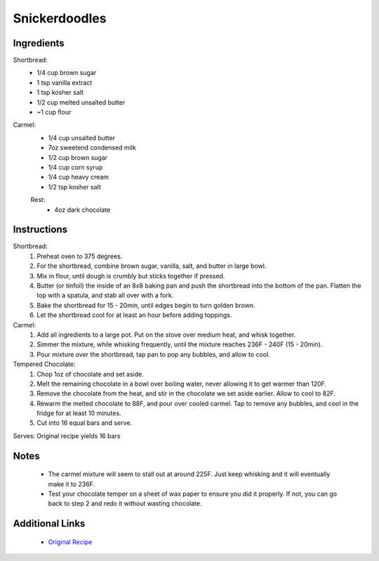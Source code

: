 Snickerdoodles
===============

Ingredients
-----------

Shortbread:
 * 1/4 cup brown sugar
 * 1 tsp vanilla extract
 * 1 tsp kosher salt
 * 1/2 cup melted unsalted butter
 * ~1 cup flour

Carmel:
 * 1/4 cup unsalted butter
 * 7oz sweetend condensed milk
 * 1/2 cup brown sugar
 * 1/4 cup corn syrup
 * 1/4 cup heavy cream
 * 1/2 tsp kosher salt

 Rest:
  * 4oz dark chocolate

Instructions
-------------

Shortbread:
 #. Preheat oven to 375 degrees.
 #. For the shortbread, combine brown sugar, vanilla, salt, and butter in large bowl.
 #. Mix in flour, until dough is crumbly but sticks together if pressed.
 #. Butter (or tinfoil) the inside of an 8x8 baking pan and push the shortbread into the bottom of the pan. Flatten the top with a spatula, and stab all over with a fork.
 #. Bake the shortbread for 15 - 20min, until edges begin to turn golden brown.
 #. Let the shortbread cool for at least an hour before adding toppings.

Carmel:
 #. Add all ingredients to a large pot. Put on the stove over medium heat, and whisk together.
 #. Simmer the mixture, while whisking frequently, until the mixture reaches 236F - 240F (15 - 20min).
 #. Pour mixture over the shortbread, tap pan to pop any bubbles, and allow to cool.

Tempered Chocolate:
 #. Chop 1oz of chocolate and set aside.
 #. Melt the remaining chocolate in a bowl over boiling water, never allowing it to get warmer than 120F.
 #. Remove the chocolate from the heat, and stir in the chocolate we set aside earlier. Allow to cool to 82F.
 #. Rewarm the melted chocolate to 88F, and pour over cooled carmel. Tap to remove any bubbles, and cool in the fridge for at least 10 minutes.
 #. Cut into 16 equal bars and serve.


Serves: Original recipe yields 16 bars

Notes
-----
 * The carmel mixture will seem to stall out at around 225F. Just keep whisking and it will eventually make it to 236F.
 * Test your chocolate temper on a sheet of wax paper to ensure you did it properly. If not, you can go back to step 2 and redo it without wasting chocolate.

Additional Links
----------------
 * `Original Recipe <https://www.youtube.com/watch?v=GWAY5i3CMpo>`__
